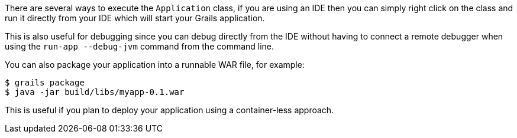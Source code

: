 There are several ways to execute the `Application` class, if you are using an IDE then you can simply right click on the class and run it directly from your IDE which will start your Grails application.

This is also useful for debugging since you can debug directly from the IDE without having to connect a remote debugger when using the `run-app --debug-jvm` command from the command line.

You can also package your application into a runnable WAR file, for example:

[source,bash]
----
$ grails package
$ java -jar build/libs/myapp-0.1.war
----

This is useful if you plan to deploy your application using a container-less approach.
